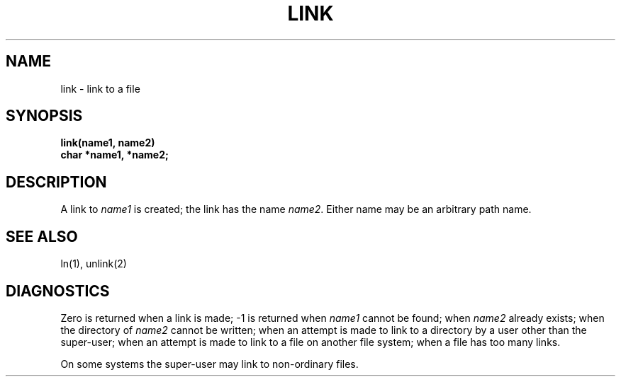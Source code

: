.ig
	@(#)link.2	1.2	6/30/83
	@(#)Copyright (C) 1983 by National Semiconductor Corp.
..
.TH LINK 2 
.UC 4
.SH NAME
link \- link to a file
.SH SYNOPSIS
.nf
.B link(name1, name2)
.B char *name1, *name2;
.fi
.SH DESCRIPTION
A link
to
.I name1
is created;
the link has the name
.IR name2 .
Either name may be an arbitrary path name.
.SH "SEE ALSO"
ln(1), unlink(2)
.SH DIAGNOSTICS
Zero is returned when a link is made;
\-1 is returned when
.I name1
cannot be found; when
.I name2
already exists; when the directory of
.I name2
cannot be written; when
an attempt is made to link to a directory by a user
other than the super-user;
when an attempt is made to link
to a file on another file system;
when a file has too many links.
.PP
On some systems
the super-user may link
to non-ordinary files.
